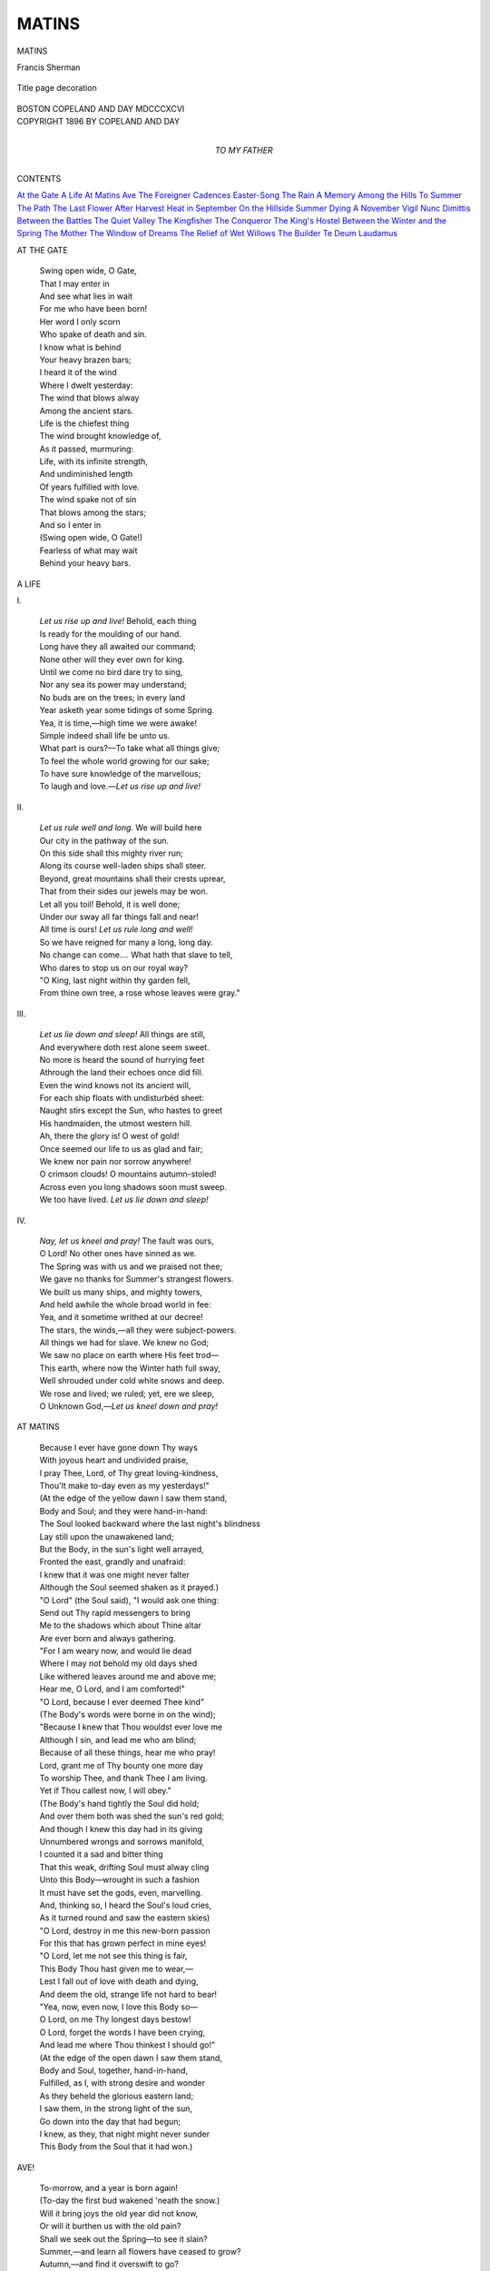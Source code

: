 .. -*- encoding: utf-8 -*-

.. meta::
   :PG.Id: 42668
   :PG.Title: Matins
   :PG.Released: 2013-05-08
   :PG.Rights: Public Domain
   :PG.Producer: Al Haines
   :DC.Creator: Francis Sherman
   :DC.Title: Matins
   :DC.Language: en
   :DC.Created: 1896
   :coverpage: images/img-cover.jpg

======
MATINS
======

.. clearpage::

.. pgheader::

.. container:: titlepage center white-space-pre-line

   .. class:: x-large

      MATINS

   .. class:: large

      Francis Sherman

   .. vspace:: 2

   .. figure:: images/img-title.jpg
      :align: center
      :alt: Title page decoration

      Title page decoration

   .. vspace:: 2

   .. class:: medium

      BOSTON
      COPELAND AND DAY
      MDCCCXCVI

   .. vspace:: 4

.. container:: verso center white-space-pre-line

   .. class:: small

      COPYRIGHT 1896 BY COPELAND AND DAY

   .. vspace:: 4

.. container:: dedication center white-space-pre-line

   .. class:: medium

      TO
      MY FATHER

   .. vspace:: 4

.. class:: center large

   CONTENTS

.. vspace:: 2

.. class:: noindent white-space-pre-line

   `At the Gate`_
   `A Life`_
   `At Matins`_
   `Ave`_
   `The Foreigner`_
   `Cadences`_
   `Easter-Song`_
   `The Rain`_
   `A Memory`_
   `Among the Hills`_
   `To Summer`_
   `The Path`_
   `The Last Flower`_
   `After Harvest`_
   `Heat in September`_
   `On the Hillside`_
   `Summer Dying`_
   `A November Vigil`_
   `Nunc Dimittis`_
   `Between the Battles`_
   `The Quiet Valley`_
   `The Kingfisher`_
   `The Conqueror`_
   `The King's Hostel`_
   `Between the Winter and the Spring`_
   `The Mother`_
   `The Window of Dreams`_
   `The Relief of Wet Willows`_
   `The Builder`_
   `Te Deum Laudamus`_

.. vspace:: 4

.. _`AT THE GATE`:

.. class:: noindent large

   AT THE GATE

.. vspace:: 2

..

   |  Swing open wide, O Gate,
   |  That I may enter in
   |  And see what lies in wait
   |  For me who have been born!
   |  Her word I only scorn
   |  Who spake of death and sin.

   |  I know what is behind
   |  Your heavy brazen bars;
   |  I heard it of the wind
   |  Where I dwelt yesterday:
   |  The wind that blows alway
   |  Among the ancient stars.

   |  Life is the chiefest thing
   |  The wind brought knowledge of,
   |  As it passed, murmuring:
   |  Life, with its infinite strength,
   |  And undiminished length
   |  Of years fulfilled with love.

   |  The wind spake not of sin
   |  That blows among the stars;
   |  And so I enter in
   |  (Swing open wide, O Gate!)
   |  Fearless of what may wait
   |  Behind your heavy bars.

.. vspace:: 4

.. _`A LIFE`:

.. class:: noindent large

   A LIFE

.. vspace:: 1

.. class:: center medium

   \I.

.. vspace:: 1

..

   |  *Let us rise up and live!*  Behold, each thing
   |  Is ready for the moulding of our hand.
   |  Long have they all awaited our command;
   |  None other will they ever own for king.
   |  Until we come no bird dare try to sing,
   |  Nor any sea its power may understand;
   |  No buds are on the trees; in every land
   |  Year asketh year some tidings of some Spring.
   |  Yea, it is time,—high time we were awake!
   |  Simple indeed shall life be unto us.
   |  What part is ours?—To take what all things give;
   |  To feel the whole world growing for our sake;
   |  To have sure knowledge of the marvellous;
   |  To laugh and love.—*Let us rise up and live!*


.. vspace:: 2

.. class:: center medium

   \II.

.. vspace:: 1

..

   |  *Let us rule well and long*.  We will build here
   |  Our city in the pathway of the sun.
   |  On this side shall this mighty river run;
   |  Along its course well-laden ships shall steer.
   |  Beyond, great mountains shall their crests uprear,
   |  That from their sides our jewels may be won.
   |  Let all you toil!  Behold, it is well done;
   |  Under our sway all far things fall and near!
   |  All time is ours!  *Let us rule long and well!*
   |  So we have reigned for many a long, long day.
   |  No change can come....  What hath that slave to tell,
   |  Who dares to stop us on our royal way?
   |  "O King, last night within thy garden fell,
   |  From thine own tree, a rose whose leaves were gray."


.. vspace:: 2

.. class:: center medium

   \III.

.. vspace:: 1

..

   |  *Let us lie down and sleep!*  All things are still,
   |  And everywhere doth rest alone seem sweet.
   |  No more is heard the sound of hurrying feet
   |  Athrough the land their echoes once did fill.
   |  Even the wind knows not its ancient will,
   |  For each ship floats with undisturbéd sheet:
   |  Naught stirs except the Sun, who hastes to greet
   |  His handmaiden, the utmost western hill.
   |  Ah, there the glory is!  O west of gold!
   |  Once seemed our life to us as glad and fair;
   |  We knew nor pain nor sorrow anywhere!
   |  O crimson clouds!  O mountains autumn-stoled!
   |  Across even you long shadows soon must sweep.
   |  We too have lived.  *Let us lie down and sleep!*


.. vspace:: 2

.. class:: center medium

   \IV.

.. vspace:: 1

..

   |  *Nay, let us kneel and pray!*  The fault was ours,
   |  O Lord!  No other ones have sinned as we.
   |  The Spring was with us and we praised not thee;
   |  We gave no thanks for Summer's strangest flowers.
   |  We built us many ships, and mighty towers,
   |  And held awhile the whole broad world in fee:
   |  Yea, and it sometime writhed at our decree!
   |  The stars, the winds,—all they were subject-powers.
   |  All things we had for slave.  We knew no God;
   |  We saw no place on earth where His feet trod—
   |  This earth, where now the Winter hath full sway,
   |  Well shrouded under cold white snows and deep.
   |  We rose and lived; we ruled; yet, ere we sleep,
   |  O Unknown God,—*Let us kneel down and pray!*

.. vspace:: 4

.. _`AT MATINS`:

.. class:: noindent large

   AT MATINS

.. vspace:: 1

..

   |  Because I ever have gone down Thy ways
   |  With joyous heart and undivided praise,
   |  I pray Thee, Lord, of Thy great loving-kindness,
   |  Thou'lt make to-day even as my yesterdays!"

   |  (At the edge of the yellow dawn I saw them stand,
   |  Body and Soul; and they were hand-in-hand:
   |  The Soul looked backward where the last night's blindness
   |  Lay still upon the unawakened land;

   |  But the Body, in the sun's light well arrayed,
   |  Fronted the east, grandly and unafraid:
   |  I knew that it was one might never falter
   |  Although the Soul seemed shaken as it prayed.)

   |  "O Lord" (the Soul said), "I would ask one thing:
   |  Send out Thy rapid messengers to bring
   |  Me to the shadows which about Thine altar
   |  Are ever born and always gathering.

   |  "For I am weary now, and would lie dead
   |  Where I may not behold my old days shed
   |  Like withered leaves around me and above me;
   |  Hear me, O Lord, and I am comforted!"

   |  "O Lord, because I ever deemed Thee kind"
   |  (The Body's words were borne in on the wind);
   |  "Because I knew that Thou wouldst ever love me
   |  Although I sin, and lead me who am blind;

   |  Because of all these things, hear me who pray!
   |  Lord, grant me of Thy bounty one more day
   |  To worship Thee, and thank Thee I am living.
   |  Yet if Thou callest now, I will obey."

   |  (The Body's hand tightly the Soul did hold;
   |  And over them both was shed the sun's red gold;
   |  And though I knew this day had in its giving
   |  Unnumbered wrongs and sorrows manifold,

   |  I counted it a sad and bitter thing
   |  That this weak, drifting Soul must alway cling
   |  Unto this Body—wrought in such a fashion
   |  It must have set the gods, even, marvelling.

   |  And, thinking so, I heard the Soul's loud cries,
   |  As it turned round and saw the eastern skies)
   |  "O Lord, destroy in me this new-born passion
   |  For this that has grown perfect in mine eyes!

   |  "O Lord, let me not see this thing is fair,
   |  This Body Thou hast given me to wear,—
   |  Lest I fall out of love with death and dying,
   |  And deem the old, strange life not hard to bear!

   |  "Yea, now, even now, I love this Body so—
   |  O Lord, on me Thy longest days bestow!
   |  O Lord, forget the words I have been crying,
   |  And lead me where Thou thinkest I should go!"

   |  (At the edge of the open dawn I saw them stand,
   |  Body and Soul, together, hand-in-hand,
   |  Fulfilled, as I, with strong desire and wonder
   |  As they beheld the glorious eastern land;

   |  I saw them, in the strong light of the sun,
   |  Go down into the day that had begun;
   |  I knew, as they, that night might never sunder
   |  This Body from the Soul that it had won.)

.. vspace:: 4

.. _`AVE`:

.. class:: noindent large

   AVE!

.. vspace:: 1

..

   |  To-morrow, and a year is born again!
   |  (To-day the first bud wakened 'neath the snow.)
   |  Will it bring joys the old year did not know,
   |  Or will it burthen us with the old pain?
   |  Shall we seek out the Spring—to see it slain?
   |  Summer,—and learn all flowers have ceased to grow?
   |  Autumn,—and find it overswift to go?
   |  (The memories of the old year yet remain.)

   |  To-morrow, and another year is born!
   |  (Love liveth yet, O Love, we deemed was dead!)
   |  Let us go forth and welcome in the morn,
   |  Following bravely on where Hope hath led.
   |  (O Time, how great a thing thou art to scorn!)
   |  O Love, we shall not be uncomforted!

.. vspace:: 4

.. _`THE FOREIGNER`:

.. class:: noindent large

   THE FOREIGNER

.. vspace:: 1

..

   |  He walked by me with open eyes,
   |  And wondered that I loved it so;
   |  Above us stretched the gray, gray skies;
   |  Behind us, foot-prints on the snow.

   |  Before us slept a dark, dark wood.
   |  Hemlocks were there, and little pines
   |  Also; and solemn cedars stood
   |  In even and uneven lines.

   |  The branches of each silent tree
   |  Bent downward, for the snow's hard weight
   |  Was pressing on them heavily;
   |  They had not known the sun of late.

   |  (Except when it was afternoon,
   |  And then a sickly sun peered in
   |  A little while; it vanished soon
   |  And then they were as they had been.)

   |  There was no sound (I thought I heard
   |  The axe of some man far away)
   |  There was no sound of bee, or bird,
   |  Or chattering squirrel at its play.

   |  And so he wondered I was glad.
   |  —There was one thing he could not see;
   |  Beneath the look these dead things had
   |  I saw Spring eyes agaze at me.

.. vspace:: 4

.. _`CADENCES`:

.. class:: noindent large

   CADENCES

.. vspace:: 1

.. class:: center medium

   (Mid-Lent)

.. vspace:: 1

..

   |  The low, gray sky curveth from hill to hill,
   |  Silent and all untenanted;
   |  From the trees also all glad sound hath fled,
   |  Save for the little wind that moaneth still
   |  Because it deemeth Earth is surely dead.

   |  For many days no woman hath gone by,
   |  Her gold hair knowing, as of old,
   |  The wind's caresses and the sun's kind gold;
   |  —Perchance even she hath thought it best to die
   |  Because all things are sad things to behold.

.. vspace:: 1

.. class:: center medium

   (Easter Morning)

.. vspace:: 1

..

   |  She cometh now, with the sun's splendid shine
   |  On face and limbs and hair!
   |  Ye who are watching, have ye seen so fair
   |  A Lady ever as this one is of mine?
   |  Have ye beheld her likeness anywhere?

   |  See, as she cometh unrestrained and fleet
   |  Past the thrush-haunted trees,
   |  How glad the lilies are that touch her knees!
   |  How glad the grasses underneath her feet!
   |  And how even I am yet more glad than these!

.. vspace:: 4

.. _`EASTER-SONG`:

.. class:: noindent large

   EASTER-SONG

.. vspace:: 1

..

   |  Maiden, awake!  For Christ is born again!
   |  And let your feet disdain
   |  The paths whereby of late they have been led.
   |  Now Death itself is dead,
   |  And Love hath birth,
   |  And all things mournful find no place on earth.

   |  This morn ye all must go another way
   |  Than ye went yesterday.
   |  Not with sad faces shall ye silent go
   |  Where He hath suffered so;
   |  But where there be
   |  Full many flowers shall ye wend joyfully.

   |  Moreover, too, ye must be clad in white,
   |  As if the ended night
   |  Were but your bridal-morn's foreshadowing.
   |  And ye must also sing
   |  In angel-wise:
   |  So shall ye be most worthy in His eyes.

   |  Maidens, arise!  I know where many flowers
   |  Have grown these many hours
   |  To make more perfect this glad Easter-day;
   |  Where tall white lilies sway
   |  On slender stem,
   |  Waiting for you to come and garner them;

   |  Where banks of mayflowers are, all pink and white,
   |  Which will Him well delight;
   |  And yellow buttercups, and growing grass
   |  Through which the Spring winds pass;
   |  And mosses wet,
   |  Well strown with many a new-born violet.

   |  All these and every other flower are here.
   |  Will ye not draw anear
   |  And gather them for Him, and in His name,
   |  Whom all men now proclaim
   |  Their living King?
   |  Behold how all these wait your harvesting!

   |  Moreover, see the darkness of His house!
   |  Think ye that He allows
   |  Such glory of glad color and perfume,
   |  But to destroy the gloom
   |  That hath held fast
   |  His altar-place these many days gone past?

   |  For this alone these blossoms had their birth,—
   |  To show His perfect worth!
   |  Therefore, O Maidens, ye must go apace
   |  To that strange garden-place
   |  And gather all
   |  These living flowers for His high festival.

   |  For now hath come the long-desired day,
   |  Wherein Love hath full sway!
   |  Open the gates, O ye who guard His home,
   |  His handmaidens are come!
   |  Open them wide,
   |  That all may enter in this Easter-tide!

   |  Then, maidens, come, with song and lute-playing,
   |  And all your wild flowers bring
   |  And strew them on His altar; while the sun—
   |  Seeing what hath been done—
   |  Shines strong once more,
   |  Knowing that Death hath Christ for conqueror.

.. vspace:: 4

.. _`THE RAIN`:

.. class:: noindent large

   THE RAIN

.. vspace:: 1

..

   |  O ye who so unceasing praise the Sun;
   |  Ye who find nothing worthy of your love
   |  But the Sun's face and the strong light thereof;
   |  Who, when the day is done,
   |  Are all uncomforted
   |  Unless the night be crowned with many a star,
   |  Or mellow light be shed
   |  From the ancient moon that gazeth from afar,
   |  With pitiless calm, upon the old, tired Earth;
   |  O ye to whom the skies
   |  Must be forever fair to free your eyes
   |  From mortal pain;—
   |  Have ye not known the great exceeding worth
   |  Of that soft peace which cometh with the Rain?

   |  Behold! the wisest of you knows no thing
   |  That hath such title to man's worshipping
   |  As the first sudden day
   |  The slumbrous Earth is wakened into Spring;
   |  When heavy clouds and gray
   |  Come up the southern way,
   |  And their bold challenge throw
   |  In the face of the frightened snow
   |  That covereth the ground.
   |  What need they now the armies of the Sun
   |  Whose trumpets now do sound?
   |  Alas, the powerless Sun!
   |  Hath he not waged his wars for days gone past,
   |  Each morning drawing up his cohorts vast
   |  And leading them with slow and even paces
   |  To assault once more the impenetrable places,
   |  Where, crystal-bound,
   |  The river moveth on with silent sound?
   |  O puny, powerless Sun!
   |  On the pure white snow where are the lightest traces
   |  Of what thy forces' ordered ways have done?
   |  On these large spaces
   |  No footsteps are imprinted anywhere;
   |  Still the white glare
   |  Is perfect; yea, the snows are drifted still
   |  On plain and hill;
   |  And still the river knows the Winter's iron will.

   |  Thou wert most wise, O Sun, to hide thy face
   |  This day beneath the cloud's gray covering;
   |  Thou wert most wise to know the deep disgrace
   |  In which thy name is holden of the Spring.
   |  She deems thee now an impotent, useless thing,
   |  And hath dethroned thee from thy mighty place;
   |  Knowing that with the clouds will come apace
   |  The Rain, and that the rain will be a royal king.
   |  A king?—Nay, queen!
   |  For in soft girlish-wise she takes her throne
   |  When first she cometh in the young Spring-season;
   |  Gentle and mild,
   |  Yet with no dread of any revolution,
   |  And fearing not a land unreconciled,
   |  And unafraid of treason.
   |  In her dark hair
   |  Lieth the snow's most certain dissolution;
   |  And in her glance is known
   |  The freeing of the rivers from their chainings;
   |  And in her bosom's strainings
   |  Earth's teeming breast is tokened and foreshown.

   |  Behold her coming surely, calmly down,
   |  Where late the clear skies were,
   |  With gray clouds for a gown;
   |  Her fragile draperies
   |  Caught by the little breeze
   |  Which loveth her!
   |  She weareth yet no crown,
   |  Nor is there any sceptre in her hands;
   |  Yea, in all lands,
   |  Whatever Spring she cometh, men know well
   |  That it is right and good for her to come;
   |  And that her least commands
   |  Must be fulfilled, however wearisome;
   |  And that they all must guard the citadel
   |  Wherein she deigns to dwell!

   |  And so, even now, her feet pass swiftly over
   |  The impressionable snow
   |  That vanisheth as woe
   |  Doth vanish from the rapt face of a lover,
   |  Who, after doubting nights, hath come to know
   |  His lady loves him so!
   |  (Yet not like him
   |  Doth the snow bear the signs of her light touch!
   |  It is all gray in places, and looks worn
   |  With some most bitter pain;
   |  As he shall look, perchance,
   |  Some early morn
   |  While yet the dawn is dim,
   |  When he awakens from the enraptured trance
   |  In which he, blind, hath lain,
   |  And knows that also he hath loved in vain
   |  The lady who, he deemed, had loved him much.
   |  And though her utter worthlessness is plain
   |  He hath no joy of his deliverance,
   |  But only asketh God to let him die,—
   |  And getteth no reply.)
   |  Yea, the snows fade before the calm strength of the rain!

   |  And while the rain is unabated,
   |  Well-heads are born and streams created
   |  On the hillsides, and set a-flowing
   |  Across the fields.  The river, knowing
   |  That there hath surely come at last
   |  Its freedom, and that frost is past,
   |  Gathereth force to break its chains;
   |  The river's faith is in the Spring's unceasing rains!

   |  See where the shores even now were firmly bound
   |  The slowly widening water showeth black,
   |  As from the fields and meadows all around
   |  Come rushing over the dark and snowless ground
   |  The foaming streams!
   |  Beneath the ice the shoulders of the tide
   |  Lift, and from shore to shore a thin, blue crack
   |  Starts, and the dark, long-hidden water gleams,
   |  Glad to be free.
   |  And now the uneven rift is growing wide;
   |  The breaking ice is fast becoming gray;
   |  It hears the loud beseeching of the sea,
   |  And moveth on its way.
   |  Surely at last the work of the rain is done!
   |  Surely the Spring at last is well begun,
   |  O unavailing Sun!

   |  O ye who worship only at the noon,
   |  When will ye learn the glory of the rain?
   |  Have ye not seen the thirsty meadow-grass
   |  Uplooking piteous at the burnished sky,
   |  And all in vain?
   |  Even in June
   |  Have ye not seen the yellow flowers swoon
   |  Along the roadside, where the dust, alas,
   |  Is hard to pass?
   |  Have ye not heard
   |  The song cease in the throat of every bird
   |  And know the thing all these were stricken by?

   |  Ye have beheld these things, yet made no prayer,
   |  O pitiless and uncompassionate!
   |  Yet should the sweeping
   |  Of Death's wide wings across your face unsleeping
   |  Be felt of you to-night,
   |  And all your hair
   |  Know the soft stirring of an alien breath
   |  From out the mouth of Death,
   |  Would ye not then have memory of these
   |  And how their pain was great?
   |  Would ye not wish to hear among the trees
   |  The wind in his great might,
   |  And on the roof the rain's unending harmonies?

   |  For when could death be more desired by us
   |  (Oh, follow, Death, I pray thee, with the Fall!)
   |  Than when the night
   |  Is heavy with the wet wind born of rain?
   |  When flowers are yellow, and the growing grass
   |  Is not yet tall,
   |  Or when all living things are harvested
   |  And with bright gold the hills are glorious,
   |  Or when all colors have faded from our sight
   |  And all is gray that late was gold and red?
   |  Have ye not lain awake the long night through
   |  And listened to the falling of the rain
   |  On fallen leaves, withered and brown and dead?
   |  Have none of you,
   |  Hearing its ceaseless sound, been comforted
   |  And made forgetful of the day's live pain?
   |  Even *Thou*, who wept because the dark was great
   |  Once, and didst pray that dawn might come again,
   |  Has noon not seemed to be a dreaded thing
   |  And night a thing not wholly desolate
   |  And Death thy soul's supremest sun-rising?
   |  Did not thy hearing strain
   |  To catch the moaning of the wind-swept sea,
   |  Where great tides be,
   |  And swift, white rain?
   |  Did not its far exulting teach thy soul
   |  That of all things the sea alone is free
   |  And under no control?
   |  Its liberty,—
   |  Was it not most desired by thy soul?

   |  I say,
   |  The Earth is alway glad, yea, and the sea
   |  Is glad alway
   |  When the rain cometh; either tranquilly
   |  As at the first dawn of a summer day
   |  Or in late autumn wildly passionate,
   |  Or when all things are all disconsolate
   |  Because that Winter has been long their king,
   |  Or in the Spring.
   |  —Therefore let now your joyful thanksgiving
   |  Be heard on Earth because the Rain hath come!
   |  While land and sea give praise, shall ye be dumb?
   |  Shall ye alone await the sun-shining?
   |  Your days, perchance, have many joys to bring;
   |  Perchance with woes they shall be burthensome;
   |  Yet when night cometh, and ye journey home,
   |  Weary, and sore, and stained with travelling,
   |  When ye seek out your homes because the night—
   |  The last, dark night—falls swift across your path,
   |  And on Life's altar your last day lies slain,
   |  Will ye not cry aloud with that new might
   |  One dying with great things unfinished hath,
   |  "O God! if Thou wouldst only send Thy Rain!"


.. vspace:: 4

.. _`A MEMORY`:

.. class:: noindent large

   A MEMORY

.. vspace:: 1

..

   |  You are not with me though the Spring is here!
   |  And yet it seemed to-day as if the Spring
   |  Were the same one that in an ancient year
   |  Came suddenly upon our wandering.

   |  You must remember all that chanced that day.
   |  Can you forget the shy awaking call
   |  Of the first robin?—And the foolish way
   |  The squirrel ran along the low stone wall?

   |  The half-retreating sound of water breaking,
   |  Hushing, falling; while the pine-laden breeze
   |  Told us the tumult many crows were making
   |  Amid innumerable distant trees;

   |  The certain presence of the birth of things
   |  Around, above, beneath, us,—everywhere;
   |  The soft return of immemorial Springs
   |  Thrilling with life the fragrant forest air;

   |  All these were with us then.  Can you forget?
   |  Or must you—even as I—remember well?
   |  To-day, all these were with me, there,—and yet
   |  They seemed to have some bitter thing to tell;

   |  They looked with questioning eyes, and seemed to wait
   |  One's doubtful coming whom of old they knew;
   |  Till, seeing me alone and desolate,
   |  They learned how vain was strong desire of you.

.. vspace:: 4

.. _`AMONG THE HILLS`:

.. class:: noindent large

   AMONG THE HILLS

.. vspace:: 1

..

   |  Far off, to eastward, I see the wide hill sloping
   |  Up to the place where the pines and sky are one;
   |  All the hill is gray with its young budding birches
   |  And red with its maple-tips and yellow with the sun.

   |  Sometimes, over it rolls a purple shadow
   |  Of a ragged cloud that wanders in the large, open sky,
   |  Born where the ploughed fields border on the river
   |  And melting into space where the pines are black and high.

   |  There all is quiet; but here where I am waiting,
   |  Among the firs behind me the wind is ill at ease;
   |  The crows, too, proclaim their old, incessant trouble,—
   |  I think there is some battle raging in the surging trees.

   |  And yet, should I go down beside the swollen river
   |  Where the vagrant timber hurries to the wide untrammelled sea,
   |  With the mind and the will to cross the new-born waters
   |  And to let the yellow hillside share its peace with me,

   |  —I know, then, that surely would come the old spring-fever
   |  And touch my sluggish blood with its old eternal fire;
   |  Till for me, too, the love of peace were over and forgotten,
   |  And the freedom of the logs had become my soul's desire.

.. vspace:: 4

.. _`TO SUMMER`:

.. class:: noindent large

   TO SUMMER

.. vspace:: 1

..

   |  Summer!  I praise thee, who art glorious!
   |  For now the sudden promise of the Spring
   |  Hath been fulfilled in many ways to us,
   |  And all live things are thine.
   |  Therefore, while all the earth
   |  Is glad, and young, and strangely riotous
   |  With love of thee, whose blood is even as wine,
   |  *I* dare to sing,
   |  Worshipping thee, and thy face welcoming;
   |  I, also a lover of thy most wondrous worth.

   |  Yet with no scorn of any passed days
   |  Come I,—who even in April caught great pleasure,—
   |  Making of ancient woes the stronger praise;
   |  Nor build I this new crown
   |  For my new love's fair head
   |  Of flowers plucked in once oft-travelled ways,
   |  And then forgot and utterly cast down;
   |  But from the measure
   |  Of a strange, undreamt-of, undivided treasure
   |  I glean, and thus my love is garlanded.

   |  Yea, with a crown such as no other queen
   |  That ever ruled on earth wore round her hair,
   |  And garments such as man hath never seen!
   |  The beauty Heaven hath
   |  For thee was magnified;
   |  I think the least of thy bright gold and green
   |  Once lived along God's best-beloved path,
   |  And angels there

   |  Passed by, and gathered those He called most fair,
   |  And, at His bidding, dressed thee for Earth's bride.
   |  How at thy coming we were glad again!
   |  We who were nigh to death, awaiting thee;
   |  And fain of death as one aweary of pain.
   |  Life had grown burthensome,
   |  Till suddenly we learned
   |  The joy the old brown earth has, when the rain
   |  Comes, and the earth is glad that it has come:
   |  That ecstasy
   |  The buds have, when the worn snow sets them free,
   |  The sea's delight when storm-time has returned.

   |  O season of the strong triumphant Sun!
   |  Bringer of exultation unto all!
   |  Behold thy work ere yet thy day be run.
   |  Over thy growing grain
   |  How the winds rise and cease!
   |  Beheld these meadows where thick gold lies spun—
   |  There, last night, surely, thy long hair must have lain!
   |  Where trees are tall,
   |  Hear where young birds hold their high festival;
   |  And see where shallow waters know thy peace.

   |  Will any of these things ever pain thine eyes,
   |  Summer, that thou shouldst go another way
   |  Than ours, or shouldst our offerings despise?
   |  Come with me further still
   |  Where, in sight of the sea,
   |  This garden liveth under mellow skies;
   |  Of its dear odors drink thine utmost fill,
   |  And deign to stay
   |  A moment mid its colors' glad array,—
   |  Is not this place a pleasant one for thee?

   |  Yea, thou wilt ever stay, I know full well!
   |  Why do I fear that thou wilt pass from us?
   |  Is not this earth thy home wherein to dwell?
   |  The perfect ways thereof
   |  Are thy desired ones;
   |  Earth hath no voice but of thy worth to tell.
   |  Therefore, as one who loves might praise his love,
   |  So, even thus,
   |  I hail thee, Summer, who art glorious,
   |  And know thy reign eternal as the Sun's!


.. vspace:: 4

.. _`THE PATH`:

.. class:: noindent large

   THE PATH

.. vspace:: 1

..

   |  Is this the path that knew your tread,
   |  Once, when the skies were just as blue
   |  As they are now, far overhead?
   |  Are these the trees that looked at you
   |  And listened to the words you said?

   |  Along this moss did your dress sweep?
   |  And is this broken stem the one
   |  That gave its flower to you to keep?
   |  And here where the grasses knew the sun
   |  Before a sickle came to reap
   |  Did your dear shadow softly fall?
   |  This place is very like, and yet
   |  No shadow lieth here at all;
   |  With dew the mosses still are wet
   |  Although the grass no more is tall.

   |  The small brown birds go rustling through
   |  The low-branched hemlock as of old;
   |  The tree-tops almost touch the blue;
   |  The sunlight falleth down like gold
   |  On one new flower that waiteth you.




.. vspace:: 4

.. _`THE LAST FLOWER`:

.. class:: noindent large

   THE LAST FLOWER

.. vspace:: 1

..

   |  O golden-rod, well-worshipped of the sun!
   |  Where else hath Summer tarried save in thee?
   |  This meadow is a barren thing to see,
   |  For here the reapers' toil is over and done.
   |  Of all her many birds there is but one
   |  Left to assail the last wild raspberry;
   |  The buttercups and daisies withered be,
   |  And yet thy reign hath only now begun.
   |  O sign of power and sway imperial!
   |  O sceptre thrust into the hands of Fall
   |  By Summer ere Earth forget her soft foot's tread!
   |  O woman-flower, for love of thee, alas,
   |  Even the trees have let their glory pass,
   |  And now with thy gold hair are garlanded!




.. vspace:: 4

.. _`AFTER HARVEST`:

.. class:: noindent large

   AFTER HARVEST

.. vspace:: 1

..

   |  O Earth, O Mother, thou hast earned our praise!
   |  The long year through thou hast been good to us.
   |  Forgive us were we ever mutinous
   |  Or unbelieving in thy strange, sure ways.
   |  Sometimes, alas, we watched with wild amaze
   |  Thy passing, for thou wert imperious
   |  Indeed; and our estate seemed perilous,
   |  And we as grass the wind unseeing sways.
   |  Then, we were blind: the least among us sees,
   |  Now, in each well-stripped vine and barren field,
   |  Each garden that is fast a-perishing,
   |  The promise April surely had revealed
   |  Had we had grace to bend our stubborn knees
   |  Who seek thee now with humble thanksgiving.




.. vspace:: 4

.. _`HEAT IN SEPTEMBER`:

.. class:: noindent large

   HEAT IN SEPTEMBER

.. vspace:: 1

..

   |  And why shouldst thou come back to us, July,
   |  Who vanished while we prayed thee not to pass?
   |  Where are thy sunflowers?  Where thine uncut grass?
   |  Thy still, blue waters and thy cloudless sky?
   |  Surely, to-day thy very self is nigh;
   |  Only the wind that bloweth in, alas,
   |  Telleth of fire where many a green tree was;
   |  And the crimson sun at noonday standeth high.
   |  Must I, like him who, seeing once again
   |  The long-awaited face of his lost love,
   |  Hath little strength to thank the gods above
   |  (Remembering most the ancient passion's pain),
   |  Yet striveth to recall the joys thereof,—
   |  Must I, like him, beseech thee to remain?




.. vspace:: 4

.. _`ON THE HILLSIDE`:

.. class:: noindent large

   ON THE HILLSIDE

.. vspace:: 1

..

   |  October's peace hath fallen on everything.
   |  In the far west, above the pine-crowned hill,
   |  With red and purple yet the heavens thrill—
   |  The passing of the sun remembering.
   |  A crow sails by on heavy, flapping wing,
   |  (In some land, surely the young Spring hath her will!)
   |  Below, the little city lieth still;
   |  And on the river's breast the mist-wreaths cling.
   |  Here, on this slope that yet hath known no plough,
   |  The cattle wander homeward slowly now;
   |  In shapeless clumps the ferns are brown and dead.
   |  Among the fir-trees dusk is swiftly born;
   |  The maples will be desolate by morn.
   |  The last word of the summer hath been said.




.. vspace:: 4

.. _`SUMMER DYING`:

.. class:: noindent large

   SUMMER DYING

.. vspace:: 1

..

   |  Last night the heavy moaning wind
   |  Bore unto me
   |  Warning from Him who hath designed
   |  That change shall be.

   |  Beneath these mighty hills I lay,
   |  At rest at last,
   |  And thinking on the golden day
   |  But now gone past;

   |  When softly came a faint, far cry
   |  That night made clear,
   |  "*Thy reign is over, thou must die;*
   |  *Winter is near!*"

   |  "*Winter is near!*"  Yea, all night long
   |  Reëchoed far
   |  The burden of that weary song
   |  Of hopeless war.

   |  I prayed unto the fixéd King
   |  Of changing Time
   |  For longer life, till sun-rising
   |  And morning's prime,

   |  And while to-day I watched the sun
   |  Rise, slant, and die;
   |  And now is night the stronger one.
   |  Again the cry

   |  Comes, louder now,—"*Thy reign is o'er!*"
   |  Yes, Lord, I know;
   |  And here I kneel on Earth's cold floor
   |  Once, ere I go,

   |  And thank Thee for the long, long days
   |  Thou gavest me,
   |  And all the pleasant, laughing ways
   |  I walked with Thee.

   |  I have been happy since the first
   |  Glad day I rose
   |  And found the river here had burst
   |  Through ice and snows

   |  While I had slept.  Blue places were
   |  Amidst the gray,
   |  Where water showed; and the water
   |  Most quiet lay.

   |  Upon the ice great flocks of crows
   |  Were clamoring—
   |  Lest my blue eyes again should close—
   |  The eyes of Spring.

   |  I stepped down to the frozen shore—
   |  The snow was gone;
   |  And lo, where ice had been before,
   |  The river shone!

   |  With loud, hoarse cries back flew the birds
   |  To the tall pines;
   |  These were the first of Spring's faint words
   |  And Summer's signs.

   |  And now I hear Thee—"*Thou must die!*"
   |  Ah, might I stay,
   |  That I might hear one robin's cry
   |  Bringing the day;

   |  That I might see the new grass come
   |  Where cattle range;
   |  The maples bud, wild roses bloom,
   |  Old willows change;

   |  That I might know one night in June
   |  Two found most fair,
   |  And see again the great half-moon
   |  Shine through her hair;

   |  Or under rough, gnarled boughs might lie,
   |  Where orchards are,
   |  And hear some glad child's laughing cry
   |  Ring loud and far;

   |  Or even, Lord, though near my end
   |  It surely be,
   |  Couldst Thou not hold Time back, and send
   |  One day to me,

   |  One day—October's brown and red
   |  Cover the hills,
   |  And all the brakes and ferns are dead,
   |  And quiet fills

   |  One place where many birds once sang?
   |  Then should I go
   |  Where heavy fir-trees overhang
   |  Their branches so,

   |  And slim white birches, quivering,
   |  Loose yellow leaves,
   |  And aspens grow, and everything
   |  For Summer grieves.

   |  Ah, there once more, ere day be done,
   |  To face the west,
   |  And see the sure and scarlet sun
   |  Sink to its rest

   |  Beyond the ploughed field sloping sheer
   |  Up to the sky;
   |  To feel the last light disappear
   |  And silent die;

   |  To see faint stars....  Yea, Lord, I come;
   |  I hear Thy call;
   |  Reach me Thy hand and guide me home,
   |  Lest I should fall....

   |  Back, Winter!  Back! ... Yea, Lord, I, dead,
   |  Now come to Thee;
   |  I know Thy voice, and Thou hast said
   |  "*Let Winter be!*"

.. vspace:: 4

.. _`A NOVEMBER VIGIL`:

.. class:: noindent large

   A NOVEMBER VIGIL

.. vspace:: 1

..

   |  I wonder why my love for him
   |  Should grow so much these last three days,
   |  While he but stares as if some whim
   |  Had been discovered to his gaze;

   |  Some foolish whim that brings but shame
   |  Whatever time he thinks thereof,—
   |  To him my name is now the name
   |  Of some old half-forgotten love.

   |  And yet I starve for his least kiss
   |  And faint because my love is great;
   |  I, who am now no more than this,—
   |  An unseen beggar at his gate....

   |  *She watched the moon and spake aloud.*
   |  *The moon seemed not to rise, but hung*
   |  *Just underneath the long straight cloud*
   |  *That low across the heavens swung,*

   |  *As if to press the old moon back*
   |  *Into its place behind the trees.*
   |  *The trees stood where the hill was black;*
   |  *They were not vexed by any breeze.*

   |  *The moon was not as it had been*
   |  *Before, when she had watched it rise;*
   |  *It was misshapen now, and thin,*
   |  *As if some trouble in the skies*

   |  *Had happened more than it could bear,*
   |  *Its color, too, was no more red;*
   |  *Nor was it like her yellow hair;—*
   |  *It looked as if its soul were dead.*

   |  I, who was once well-loved of him,
   |  Am as a beggar by his gate
   |  Whereon black carvéd things look grim
   |  At one who thinks to penetrate.

   |  I do not ask if I may stray
   |  Once more in those desired lands;
   |  Another night, yet one more day,
   |  For these I do not make demands;

   |  For when the ripened hour is past
   |  Things such as these are asked in vain:
   |  His first day's love,—were that the last
   |  I were repaid for this new pain.

   |  Out of his love great joy I had
   |  For many days; and even now
   |  I do not dare to be but glad
   |  When I remember, often, how

   |  He said he had great joy of me.
   |  The while he loved, no man, I think,
   |  Exceeded him in constancy;
   |  My passion, even, seemed to shrink

   |  Almost to nothing, when he came
   |  And told me all of love's strange things:
   |  The paths love trod, love's eyes of flame,
   |  Its silent hours, its rapid wings....

   |  *The moon still waited, watching her*
   |  *(The cloud still stretched there, close above;*
   |  *The trees beneath); it could not stir,*
   |  *And yet it seemed the shape thereof,*

   |  *Since she looked first, some change had known.*
   |  *In places it had burned away,*
   |  *And one side had much thinner grown;*
   |  *—What light that came from it was gray.*

   |  *It was not curved from east to west.*
   |  *But lay upon its back; like one*
   |  *Wounded, or weary of some quest,*
   |  *Or by strong enemies undone.*

   |  *Elsewhere no stars were in the sky;*
   |  *She knew they were burned out and dead*
   |  *Because no clouds went, drifting by,*
   |  *Across the light the strange moon shed.*

   |  Now, I can hope for naught but death.
   |  I would not stay to give him pain,
   |  Or say the words a woman saith
   |  When love hath called aloud in vain

   |  And got no answer anywhere.
   |  It were far better I should die,
   |  And have rough strangers come to bear
   |  My body far away, where I

   |  Shall know the quiet of the tomb;
   |  That they should leave me, with no tears,
   |  To think and think within the gloom
   |  For many years, for many years.

   |  The thought of that strange, narrow place
   |  Is hard for me to bear, indeed;
   |  I do not fear cold Death's embrace,
   |  And where black worms draw nigh to feed

   |  On my white body, then, I know
   |  That I shall make no mournful cry:
   |  But that I should be hidden so
   |  Where I no more may see the sky,—

   |  The wide sky filled with many a star,
   |  Or all around the yellow sun,
   |  Or even the sky where great clouds are
   |  That wait until the rain be done,

   |  —That is an evil thing for me....
   |  *Across the sky the cloud swung still*
   |  *And pressed the moon down heavily*
   |  *Where leafless trees grew on the hill.*

   |  *The pale moon now was very thin.*
   |  *There was no water near the place,*
   |  *Else would the moon that slept therein*
   |  *Have frightened her with its gray face.*

   |  How shall I wish to see the sky!
   |  For that alone mine eyes shall weep;
   |  I care not where they make me lie,
   |  Nor if my grave be diggéd deep,

   |  So they leave loose my coffin's lid
   |  And throw on me no mouldy clay,
   |  That the white stars may not be hid:
   |  This little thing is all I pray.

   |  Then I shall move me wearily,
   |  And clasp each bone that was my wrist,
   |  Around each slender bony knee;
   |  And wind my hair, that once he kissed,

   |  Around my body wasted thin,
   |  To keep me from the grave's cold breath;
   |  And on my knees rest my poor chin,
   |  And think of what I lose by death.

   |  I shall be happy, being dead....
   |  *The moon, by now, had nearly gone,*
   |  *As if it knew its time was sped*
   |  *And feared the coming of the dawn.*

   |  *It had not risen; one could see*
   |  *The cloud was strong to keep it back;*
   |  *It merely faded utterly,*
   |  *And where it was the sky grew black.*

   |  *Till suddenly the east turned gray,*
   |  *Although no stars were overhead;*
   |  *And though the moon had died away,*
   |  *There came faint glimmerings of red;*

   |  *Then larger waves of golden light*
   |  *Heralded that the day was born,*
   |  *And on the furthest eastern height*
   |  *With swift feet came the waited morn.*

   |  *With swift feet came the morn, but lo!*
   |  *Just as its triumph was begun,*
   |  *The first wild onset of the snow*
   |  *Strangled the glad imperial sun!*


.. vspace:: 4

.. _`NUNC DIMITTIS`:

.. class:: noindent large

   NUNC DIMITTIS

.. vspace:: 1

..

   |  Lord of Love, Thy servant thus doth pray:
   |  Abide Thou where my Lady deigns to stay,
   |  Yet send Thy peace to lead me on my way;

   |  Because the memories of the things that were—
   |  That little blessed while with Thee and her—
   |  Make me a heavy-hearted traveller.

   |  And so, when some plain irks, or some steep hill,
   |  I—knowing that Thy will was once our will—
   |  Shall be most sure Thou livest with her still,

   |  And only waitest—Thou and she alone—
   |  Until I know again as I have known
   |  The glory that abideth near our throne.




.. vspace:: 4

.. _`BETWEEN THE BATTLES`:

.. class:: noindent large

   BETWEEN THE BATTLES

.. vspace:: 1

..

   |  Let us bury him here,
   |  Where the maples are red!
   |  He is dead,
   |  And he died thanking God that he fell with the
   |      fall of the leaf and the year.

   |  Where the hillside is sheer,
   |  Let it echo our tread
   |  Whom he led;
   |  Let us follow as gladly as ever we followed who
   |      never knew fear.

   |  Ere he died, they had fled;
   |  Yet they heard his last cheer
   |  Ringing clear,—
   |  When we lifted him up, he would fain have
   |      pursued, but grew dizzy instead.

   |  Break his sword and his spear!
   |  Let this last prayer be said
   |  By the bed
   |  We have made underneath the wet wind in the
   |      maple trees moaning so drear:

   |  "O Lord God, by the red
   |  Sullen end of the year
   |  That is here,
   |  We beseech Thee to guide us and strengthen our
   |      swords till his slayers be dead!"

.. vspace:: 4

.. _`THE QUIET VALLEY`:

.. class:: noindent large

   THE QUIET VALLEY

.. vspace:: 1

..

   |  They pity me who have grown old,—
   |  So old, mine eyes may not behold
   |  If any wolf chance near the fold.

   |  They pity me, because, alas!
   |  I lie and dream among the grass,
   |  And let the herds unheeded pass.

   |  They deem I must be sorrowing,
   |  Because I note not when the Spring
   |  Is over me and everything.

   |  They know not why I am forlorn,—
   |  How could they know?—They were not born
   |  When he rode here that April morn.

   |  They were not living when he came
   |  Into this valley, swift like flame,—
   |  Perchance they have not heard his name!

   |  My men were very valiant men—
   |  (Alas, that I had only ten!
   |  These people were not living then.)

   |  But when one is not yet awake
   |  His banner is not hard to take,
   |  His spears are easy things to break.

   |  And dazed men are not hard to slay
   |  When many foes, as strong as they,
   |  With swords and spears come down their way.

   |  This valley now has quiet grown;
   |  And I lie here content, alone,
   |  Dreaming of things that I have known;

   |  And count the mounds of waving grass—
   |  (Ten,—yea, and ten more, by the Mass!)
   |  And let the restless cattle pass.


.. vspace:: 4

.. _`THE KINGFISHER`:

.. class:: noindent large

   THE KINGFISHER

.. vspace:: 1

..

   |  *Under the sun, the Kingfisher*
   |  *From his high place was watching her.*

   |  He knew she came from some far place;
   |  For when she threw her body down,
   |  She seemed quite tired; and her face
   |  Had dust upon it; and her gown,
   |  That had been yellow, now was brown.

   |  She lay near where the shadows lie
   |  At noontime when they meet the sun.
   |  The water floated slowly by
   |  Her feet.  Her hair was all undone,
   |  And with the grass its gold was spun.

   |  The trees were tall and green behind,
   |  And hid the house upon the hill.
   |  This place was sheltered from the wind,
   |  And all the little leaves were still,
   |  And every fern and daffodil.

   |  Her face was hidden in her hands;
   |  And through the grass, and through her hair,
   |  The sunlight found the golden bands
   |  About her wrists.  (It was aware,
   |  Also, that her two arms were bare.)

   |  *From his high branch, the Kingfisher*
   |  *Looked down on her and pitied her.*

   |  He wondered who that she could be,—
   |  This dear, strange lady, who had come
   |  To vex him with her misery;
   |  And why her days were wearisome,
   |  And what far country was her home.

   |  Her home must be far off indeed,
   |  Wherein such bitter grief could grow.
   |  Had there been no one there to plead
   |  For her when they had wronged her so?
   |  Did none her perfect honor know?

   |  Was there no sword or pennoned lance
   |  Omnipotent in hall or field
   |  For her complete deliverance?
   |  To make them cry, "We yield! we yield
   |  Were not her colors on some shield?

   |  *Had he been there? the Kingfisher,*
   |  *How he had fought and died for her!*

   |  A little yellow bird flew by;
   |  And where the water-weeds were still,
   |  Hovered a great blue dragon-fly;
   |  Small fishes set the streams a-thrill
   |      The Kingfisher forgot to kill.

   |  He only thought of her who lay
   |  Upon the ground and was so fair,—
   |  As fair as she who came one day
   |  And sat long with her lover there.
   |  The same gold sun was in her hair.

   |  They had come down, because of love,
   |  From the great house on the hillside:
   |  This lady had no share thereof,
   |  For now this place was sanctified!
   |  Had this fair lady's lover died?

   |  Was this dear lady's lover dead?
   |  Had she come here to wait until
   |  Her heart and soul were comforted?
   |  Why was it not within her will
   |  To seek the lady on the hill?

   |  She, too, was lonely; for he had
   |  Beheld her just this morning, when
   |  Her last kiss made her lover glad
   |  Who went to fight the heathen-men:
   |  (He said he would return again!)

   |  That lady would have charity
   |  He knew, because her love was great;
   |  And this one—fairer even than she—
   |  Should enter in her open gate
   |  And be no more disconsolate!

   |  *Under the sun, the Kingfisher*
   |  *Knew no one else might comfort her.*




.. vspace:: 4

.. _`THE CONQUEROR`:

.. class:: noindent large

   THE CONQUEROR

.. vspace:: 1

..

   |  I will go now where my dear Lady is,
   |  And tell her how I won in this great fight;
   |  Ye know not death who say this shape is his
   |  That loometh up between me and the light.

   |  As if death could wish anything of one
   |  Who hath to-day brought many men to death!
   |  Why should it not grow dark?—Surely the sun
   |  Hath seen since morning much that wearieth.

   |  Dead bodies; red, red blood upon the land;
   |  Torn sails of scattered ships upon the sea;
   |  And dead forgotten men stretched on the sand
   |  Close to the sea's edge, where the waves are free;

   |  What day hath seen such things and hath not fled?
   |  What day hath stayed, hearing, for frequent sounds,
   |  The flashing swords of men well-helmeted,
   |  The moans of warriors sick of many wounds?

   |  Ye know not death; this thing is but the night.
   |  Wherefore I should be glad that it is come:
   |  For when I left my Lady for this fight,
   |  I said, "At sunset I am coming home."

   |  "When you return, I shall be here," she said,
   |  "God knows that I must pray a little while."
   |  And as she put my helmet on my head,
   |  She kissed me; and her blue eyes tried to smile.

   |  And still she waiteth underneath the trees.
   |  (When we had gone a little on our way
   |  I turned and looked; she knelt there on her knees:
   |  I heard her praying many times to-day.)

   |  Nay, nay, I need no wine!  She waiteth still
   |  Watching and praying till I come to her.
   |  She saw the sun drop down behind the hill
   |  And wondereth I am a loiterer.

   |  So I must go.  Bring me my shield and sword!
   |  (Is there no unstained grass will clean this stain?)
   |  This day is won;—but now the great reward
   |  Cometh!  O Love, thy prayers were not in vain!

   |  I am well rested now.—Nay, I can rise
   |  Without your help!  Why do ye look at me
   |  With so much pain and pity in your eyes,
   |  Who gained with me to-day this victory?

   |  I think we should be glad we are not dead,
   |  —Only, perchance, no Lady waiteth you,
   |  No Lady who is all uncomforted,
   |  And who hath watched and prayed these long hours through.

   |  Yea, I must go.—What?  Am I tired yet?
   |  Let me lie here and rest my aching side.
   |  The thought of her hath made me quite forget
   |  How sharp his sword was just before he died.




.. vspace:: 4

.. _`THE KING'S HOSTEL`:

.. class:: noindent large

   THE KING'S HOSTEL

.. vspace:: 1

..

   |  Let us make it fit for him!
   |  He will come ere many hours
   |  Are passed over.  Strew these flowers
   |  Where the floor is hard and bare!
   |  Ever was his royal whim
   |  That his place of rest were fair.

   |  Such a narrow little room!
   |  Think you he will deign to use it?
   |  Yes, we know he would not choose it
   |  Were there any other near;
   |  Here there is such damp and gloom,
   |  And such quietness is here.

   |  That he loved the light, we know;
   |  And we know he was the gladdest
   |  Always when the mirth was maddest
   |  And the laughter drowned the song;
   |  When the fire's shade and glow
   |  Fell upon the loyal throng.

   |  Yet it may be, if he come,
   |  Now, to-night, he will be tired;
   |  And no more will be desired
   |  All the music once he knew;
   |  He will joy the lutes are dumb
   |  And be glad the lights are few.

   |  Heard you how the fight has gone?
   |  Surely it will soon be ended!
   |  Was their stronghold well defended
   |  Ere it fell before his might?
   |  Did it yield soon after dawn,
   |  Or when noon was at its height?

   |  Hark! his trumpet!  It is done.
   |  Smooth the bed.  And for a cover
   |  Drape those scarlet colors over;
   |  And upon these dingy walls
   |  Hang what banners he has won.
   |  Hasten ere the twilight falls!

   |  They are here!—We knew the best
   |  When we set us to prepare him
   |  Such a place; for they that bear him
   |  —They as he—seem weary too;
   |  Peace! and let him have his rest;
   |  There is nothing more to do.




.. vspace:: 4

.. _`BETWEEN THE WINTER AND THE SPRING`:

.. class:: noindent large

   BETWEEN THE WINTER AND THE SPRING

.. vspace:: 1

..

   |  Between the Winter and the Spring
   |  One came to me at dead of night;
   |  I heard him well as any might,
   |  Although his lips, unmurmuring.
   |  Made no sweet sounds for my delight;
   |  Also, I knew him, though long days
   |  (It seemed) had fallen across my ways
   |  Since I had felt his comforting.

   |  It was quite dark, but I could see
   |  His hair was yellow as the sun;
   |  And his soft garments, every one,
   |  Were white as angels' throats may be;
   |  And as some man whose pain is done
   |  At last, and peace is surely his,
   |  His eyes were perfect with great bliss
   |  And seemed so glad to look at me.

   |  I knew that he had come to bring
   |  The change that I was waiting for,
   |  And, as he crossed my rush-strewn floor,
   |  I had no thought of questioning;
   |  And then he kissed me, o'er and o'er,
   |  Upon the eyes; so I fell
   |  Asleep unfrightened,—knowing well
   |  That morning would fulfil the Spring.

   |  And when they came at early morn
   |  And found that I at last was dead,
   |  Some two or three knelt by my bed
   |  And prayed for one they deemed forlorn;
   |  But he they wept for only said
   |  (Thinking of when the old days were),
   |  "Alas that God had need of her
   |  The very morning Spring was born!"




.. vspace:: 4

.. _`THE MOTHER`:

.. class:: noindent large

   THE MOTHER

.. vspace:: 1

..

   |  The long dark night crawled slowly on;
   |  I waited patiently,
   |  Knowing at last the sudden dawn,
   |  Sometime, would surely be.

   |  It came,—to tell me everything
   |  Was Winter's quiet slave:
   |  I waited still, aware that Spring
   |  Was strong to come and save.

   |  And then Spring came, and I was glad
   |  A few expectant hours;
   |  Until I learned the things I had
   |  Were only withered flowers

   |  Because there came not with the Spring
   |  As in the ancient days—
   |  The sound of his feet pattering
   |  Along Spring's open ways;

   |  Because his sweetly serious eyes
   |  Looked into mine no more;
   |  Because no more in childish-wise
   |  He brought his gathered store

   |  Of dandelions to my bed,
   |  And violets and grass,—
   |  Deeming I would be comforted
   |  That Spring had come to pass.

   |  And now these unused toys and I
   |  Have little dread or care
   |  For any season that drifts by
   |  The silences we share;

   |  And sometimes, when we think to pray,
   |  Across the vacant years
   |  We see God watching him at play
   |  And pitying our tears.

.. vspace:: 4

.. _`THE WINDOW OF DREAMS`:

.. class:: noindent large

   THE WINDOW OF DREAMS

.. vspace:: 1

..

   |  It was quite dark within the room
   |  Wherein the Lady Alice sat;
   |  One had not seen, who looked thereat,
   |  The gathered dust upon her loom,
   |  There was such gloom.

   |  And though the hangings on the wall
   |  Were wrought so well and cunningly
   |  That many had come far to see
   |  Their glory once (for they were all
   |  Of cardinal,

   |  And gold, and silk, and curious glass)
   |  The ladies with the long red hair
   |  Thereon, the strong men fighting there,
   |  The little river edged with grass,—
   |  Were now, alas,

   |  As if they had been always gray.
   |  Likewise the lily, whose perfume
   |  Had once been over all the room,
   |  In which dark corner now it lay,—
   |  What man might say?

   |  She did not see these things, or know
   |  That they had changed since she had seen.
   |  She liked it best to sit between
   |  Two little firs (they used to grow,
   |  Once, long ago!)

   |  That stood each in an earthen pot
   |  Upon the window's either side.
   |  They had been green before they died,
   |  But like the rest fell out their lot,—
   |  To be forgot.

   |  Yet what cared she for such as these,
   |  Whose window was toward the sun
   |  At sun-rising?  There was not one
   |  Of them so strong and sure to please,
   |  Or bring her ease,

   |  As what she saw when she looked through
   |  Her window just before the dawn.
   |  These were the sights she gazed upon:
   |  *Sir John, whose silken pennon flew,*
   |  *Yellow and blue,*

   |  *And proud to be upon his lance;*
   |  *The horse he rode being gray and white;*
   |  *A few men, unafraid to fight,*
   |  *Followed (there were some men in France*
   |  *Were brave, perchance!)*

   |  *And they were armed with swords and spears;*
   |  *Their horses, too, were mostly gray.*
   |  *—They seemed not sad to go away,*
   |  *For they were men had lost their fears*
   |  *With their child-years.*

   |  *They had such hope, there was but one*
   |  *Looked back: Sir John had strength to look.*
   |  *His men saw not that his lance shook*
   |  *A little, for though night was done,*
   |  *There was no sun.*

   |  *And so they rode into the dawn*
   |  *That waited just behind the hill;*
   |  *(In France there were some men to kill!)*
   |  These were the things she looked upon
   |  Till they were gone.

.. vspace:: 1

.. class:: noindent white-space-pre-line

                     \*      \*      \*      \*      \*

.. vspace:: 1

..

   |  The room was dark, and full of fear;
   |  And so the Lady Alice stayed
   |  Beside the window.  Here she prayed
   |  Each morning, and when night drew near,
   |  Year after year.

   |  Beside her lay some unused things:
   |  A trumpet that had long been mute;
   |  A vellum book; a little lute
   |  That once had ten unrusted strings;
   |  And four gold rings;

   |  A piece of faded cloth-of-gold;
   |  And three black pennies that were white
   |  As silver once:—the great delight
   |  She had of all these things of old
   |  Was now quite cold.

   |  Only the things that she could see
   |  Out of the window gladdened her;
   |  After the morning, those things were
   |  *A ship that rode triumphantly*
   |  (This sight would be

   |  Plainest a little ere the noon)
   |  *On wide blue waters, with the wind*
   |  *Strong from the west that lay behind;*
   |  *Its sail curved like a slender moon,*
   |  *Born into June.*

   |  *An empty ship beside the shore*
   |  *Of some unconquered foreign land;*
   |  *Some brave men fighting on the sand*
   |  *As they had never fought before*
   |  *In any war;*

   |  *A few men fleeing to the hills*
   |  (This came a little after noon),
   |  *God, but the fight was ended soon!*
   |  *They were not hard to wound and kill!*
   |  *A trumpet shrill*

   |  *Echoes, and many knights pursue!*
   |  *And on the hillside dead men lie,*
   |  *Who learned before they came to die*
   |  *The yellow flags the victors flew*
   |  *Were crossed with blue!*

.. vspace:: 1

.. class:: noindent white-space-pre-line

                     \*      \*      \*      \*      \*

.. vspace:: 1

..

   |  No wonder that this window-place
   |  Could make the Lady Alice glad,
   |  When sights like these were what she had!
   |  Yet there was one that made her face
   |  For a little space

   |  Grow like a face that God has known.
   |  I think she was the happiest
   |  When the sun dropped into the west;
   |  This was the thing she then was shown,
   |  And this alone:

   |  *A laden ship that followed fast*
   |  *The way the setting sun had led;*
   |  *In the east wind her great sail spread;*
   |  *A brave knight standing near the mast;*
   |  *The shore at last!*

   |  Of all things, this the best did seem.
   |  And now the gathering darkness fell;
   |  The morn would bring him, she knew well;
   |  She slept; and in her sleep, I deem,
   |  She had one dream.

.. vspace:: 1

.. class:: noindent white-space-pre-line

                     \*      \*      \*      \*      \*

.. vspace:: 1

..

   |  Against the window-side she slept.
   |  This window-place was very strange;
   |  Since it was made it had known change.
   |  Beneath it once no women wept,
   |  And no vines crept

   |  And twisted in the broken glass.
   |  Some time ago, the little tree
   |  That she had planted tenderly
   |  Was not much higher than tall grass;
   |  But now, alas,

   |  Its branches were the greatest where
   |  Her window looked toward the sun.
   |  One branch, indeed, its way had won
   |  Into her room,—it did not bear
   |  Green leaves in here.

   |  Above the window, and inside,
   |  Great spider-webs were spun across.
   |  Where stone was, there was wet green moss
   |  Wherein small creeping things did hide
   |  Until they died.

   |  The leaves that looked toward the room
   |  Were hardly anything but veins;
   |  They had been wasted by the rains,
   |  Like some dead naked girl in the gloom
   |  Of some old tomb.

   |  But those outside were broad and green,
   |  And lived between the sun and shade.
   |  A perfect bower they had made,—
   |  Beneath them there should sit some queen,
   |  Born to be seen!

.. vspace:: 1

.. class:: noindent white-space-pre-line

                     \*      \*      \*      \*      \*

.. vspace:: 1

..

   |  It was quite dark within the place
   |  Wherein the Lady Alice slept.
   |  I heard the girls below who wept,
   |  But God did not (of His good grace)
   |  Show me her face.


.. vspace:: 4

.. _`THE RELIEF OF WET WILLOWS`:

.. class:: noindent large

   THE RELIEF OF WET WILLOWS

.. vspace:: 1

..

   |  *Now this is the ballad of seven men*
   |  *Who rode to Wet Willows and back again.*

   |  It was only an hour before the dawn
   |  When they deemed it best to awaken Sir John.

   |  For they knew his sword long years had hung
   |  On the wall, unhandled.  (Once he was young,—

   |  They did not remember; the tale had been told
   |  To them by their fathers, ere they grew old—

   |  And then his sword was a dreaded thing
   |  When the men from the North came a-warfaring!)

   |  But the women said that the things they knew
   |  Were best made known to their master, too:

   |  How, down at Wet Willows, there lay on the ground
   |  Some men who were dead and some who were bound

   |  And unable to succor the women who wept
   |  That the North-King had come while their warriors slept.

.. vspace:: 1

.. class:: noindent white-space-pre-line

                     \*      \*      \*      \*      \*

.. vspace:: 1

..

   |  So it came to pass, with the wind of the dawn,
   |  Six men with their armor girded on

   |  Had ridden around to the Eastern gate;
   |  It was there that Sir John had told them to wait.

   |  And when he came they were unafraid,
   |  And knew no envy for those who stayed

   |  Where the walls of the castle were strong and high;
   |  There were none save some women to bid them good-by,

   |  And they saw, as the sky in the East grew gray,
   |  That Sir John and his men were some miles on their way.

.. vspace:: 1

.. class:: noindent white-space-pre-line

                     \*      \*      \*      \*      \*

.. vspace:: 1

..

   |  *These things were heard and seen by the sun*
   |  *When noon at Wet Willows was nearly done.*

   |  After the battle, the King from the North
   |  Bade his men lead the seven horses forth,

   |  And bind, one on each, the Southern man
   |  Who had dared to ride it when day began.

   |  The words that the Northern King had said
   |  Sir John and his men heard not, being dead;

   |  (Nor heard they the sobs of the women who knew
   |  That Sir John's son's son in the East was true

   |  To the cross that was white on the shield that he had);
   |  Nor knew they their home-going horses were glad;

   |  Nor did they remember the trees by the way,
   |  Or the streams that they crossed, or the dead leaves that lay

   |  By the roadside.  And when the moon rose, red and near,
   |  They saw not its splendor; no more did they hear

   |  The wind that was moaning from hill unto hill:
   |  Their leader,—his will was his horse's will.

.. vspace:: 1

.. class:: noindent white-space-pre-line

                     \*      \*      \*      \*      \*

.. vspace:: 1

..

   |  In the Eastern sky faint streaks of gray
   |  Were changed to red, and it was day.

   |  The women had waited all night long
   |  Where the castle tower was high and strong;

   |  And now, at last, they beheld Sir John,
   |  And his men, and the horses they rode upon,

   |  Just crossing the brow of the nearest hill.
   |  The women's cries rose loud and shrill,

   |  And in their joy they pitied not,
   |  The men Sir John and his men had fought

   |  And slain at Wet Willows.  (Sir John was not young
   |  They knew well; but the might of his sword as it swung,

   |  In the old fighting days, was a thing they well knew,—
   |  A shield was but glass as it clove its way through!)

.. vspace:: 1

.. class:: noindent white-space-pre-line

                     \*      \*      \*      \*      \*

.. vspace:: 1

..

   |  So they who had waited and watched and prayed
   |  The long night through were no more afraid

   |  To open the gate,—for Sir John and his men
   |  Who had fought at Wet Willows were home again.




.. vspace:: 4

.. _`THE BUILDER`:

.. class:: noindent large

   THE BUILDER

.. vspace:: 1

..

   |  Come and let me make thee glad
   |  In this house that I have made!
   |  No where (I am unafraid!)
   |  Canst thou find its like on Earth:
   |  Come, and learn the perfect worth
   |  Of the labor I have had.

   |  I have fashioned it for thee,
   |  Every room and pictured wall;
   |  Every marble pillar tall,
   |  Every door and window-place;
   |  All were done that thy fair face
   |  Might look kindlier on me.

   |  Here, moreover, thou shalt find
   |  Strange, delightful, far-brought things:
   |  Dulcimers, whose tightened strings,
   |  Once, dead women loved to touch;
   |  (Deeming they could mimic much
   |  Of the music of the wind!)

   |  Heavy candlesticks of brass;
   |  Chess-men carved of ivory;
   |  Mass-books written perfectly
   |  By some patient monk of old;
   |  Flagons wrought of thick, red gold,
   |  Set with gems and colored glass;

   |  Burnished armor, once some knight
   |  (Dead, I deem, long wars ago!)
   |  Its great strength was glad to know
   |  When his Lady needed him:
   |  (Now that both his eyes are dim
   |  Both his sword and shield are bright!)

   |  Come, and share these things with me,
   |  Men have died to leave to us!
   |  We shall find life glorious
   |  In this splendid house of love;
   |  Come, and claim thy part thereof,—
   |  I have fashioned it for thee!




.. vspace:: 4

.. _`TE DEUM LAUDAMUS`:

.. class:: noindent large

   TE DEUM LAUDAMUS

.. vspace:: 1

..

   |  I will praise God alway for each new year,
   |  Knowing that it shall be most worthy of
   |  His kindness and His pity and His love
   |  I will wait patient, till, from sphere to sphere,
   |  Across large times and spaces, ringeth clear
   |  The voice of Him who sitteth high above,
   |  Saying, "Behold! thou hast had pain enough;
   |  Come; for thy Love is waiting for thee here!"
   |  I know that it must happen as God saith.
   |  I know it well.  Yet, also, I know well
   |  That where birds sing and yellow wild-flowers dwell,
   |  Or where some strange new sunset lingereth,
   |  All Earth shall alway of her presence tell
   |  Who liveth not for me this side of death.

.. vspace:: 4

.. class:: noindent white-space-pre-line

   THE FIRST EDITION OF THIS BOOK CONSISTS
   OF FIVE HUNDRED COPIES WITH THIRTY-FIVE
   ADDITIONAL COPIES ON ENGLISH
   HAND MADE PAPER PRINTED BY THE
   ROCKWELL AND CHURCHILL PRESS OF
   BOSTON DURING NOVEMBER 1896

.. vspace:: 6

.. pgfooter::
